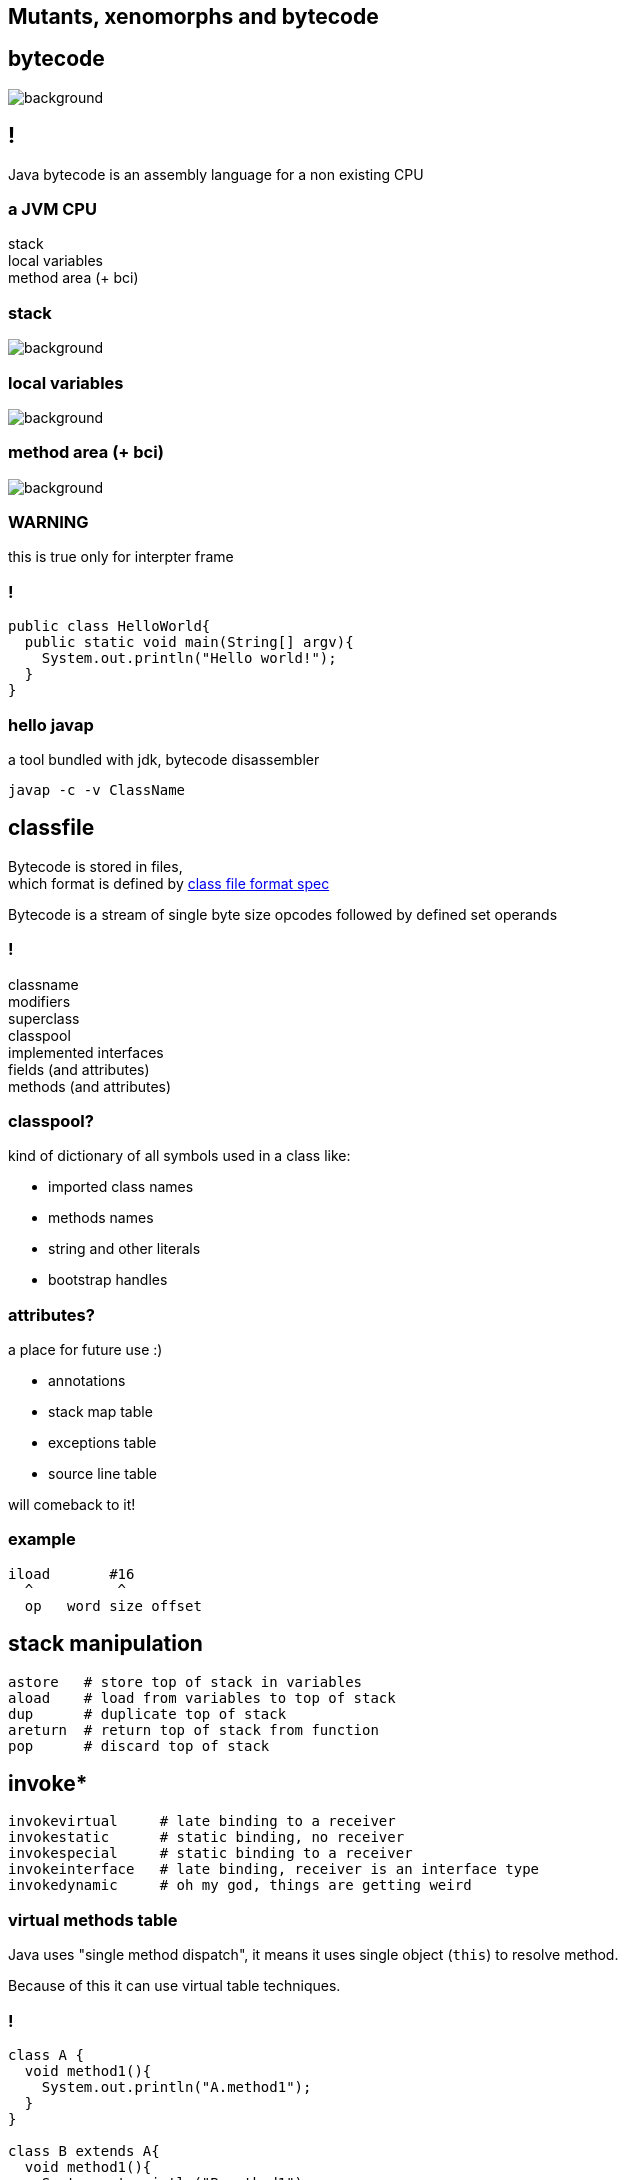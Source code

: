 == Mutants, xenomorphs and bytecode

== bytecode

image::xenomorph.png[background]

== !

Java bytecode is an assembly language for a non existing CPU

=== a JVM CPU

stack +
local variables +
method area (+ bci)

=== stack

image::17042623299_eb189a7209_b-752x490.jpg[background]


=== local variables

image::http://www.ipadinfo.nl/wp-content/uploads/2011/10/blauwbord.jpg[background]

=== method area (+ bci)

image::libraries.jpg[background]

=== WARNING

this is true only for interpter frame

=== !

[source,java]
----
public class HelloWorld{
  public static void main(String[] argv){
    System.out.println("Hello world!");
  }
}
----

=== hello javap

a tool bundled with jdk, bytecode disassembler

  javap -c -v ClassName

== classfile

Bytecode is stored in files, +
which format is defined by
link:http://docs.oracle.com/javase/specs/jvms/se8/html/jvms-4.html[class file format spec] +

Bytecode is a stream of single byte size opcodes followed by defined set operands

=== !

classname +
modifiers +
superclass +
classpool +
implemented interfaces +
fields (and attributes) +
methods (and attributes)

=== classpool?

kind of dictionary of all symbols used in a class like:

* imported class names
* methods names
* string and other literals
* bootstrap handles

=== attributes?

a place for future use :)

* annotations
* stack map table
* exceptions table
* source line table

will comeback to it!

=== example

[code, nasm]
----
iload       #16
  ^          ^
  op   word size offset
----

== stack manipulation

[source, nasm]
----
astore   # store top of stack in variables
aload    # load from variables to top of stack
dup      # duplicate top of stack
areturn  # return top of stack from function
pop      # discard top of stack
----

== invoke*

[source, nasm]
----
invokevirtual     # late binding to a receiver
invokestatic      # static binding, no receiver
invokespecial     # static binding to a receiver
invokeinterface   # late binding, receiver is an interface type
invokedynamic     # oh my god, things are getting weird
----

=== virtual methods table

Java uses "single method dispatch", it means it uses single object (`this`) to
resolve method. +

Because of this it can use virtual table techniques.

=== !

[source, java]
----
class A {
  void method1(){
    System.out.println("A.method1");
  }
}

class B extends A{
  void method1(){
    System.out.println("B.method1");
  }

  void method2(){
    System.out.println("B.method1");
  }

}
----

=== !

*class A vtable*
|===
| 0 | `System.out.println("A.method1");`
|===

*class B vtable*
|===
| 0 | `System.out.println("B.method1");`
| 1 | `System.out.println("B.method2");`
|===

=== invokeinterface

[source, java]
----

interface Intrf {
  void method1();
}

class A implements Intrf{
  void method1(){
    System.out.println("A.method1");
  }
}

class B  implements Intrf{

  void method2(){
    System.out.println("B.method1");
  }

  void method1(){
    System.out.println("B.method1");
  }

}
----

=== !

*class A vtable*
|===
| 0 | `System.out.println("A.method1");`
|===

*class B vtable*
|===
| 0 | `System.out.println("B.method2");`
| 1 | `System.out.println("B.method1");`
|===

=== invokespecial

because private methods and constructors calls are "statically bound" +
(target method known at compile) +
we don't need to lookup vtable at call site +

=== !

yes, invokevirtual and invokeinterface are "late bound" +
so method lookup is required every time you hit call site,


=== gif me moar!!!

http://www.cs.ucsb.edu/~urs/oocsb/papers/TRCS99-24.pdf[Software and Hardware Techniques for Efficient Polymorphic Calls]

=== invokedynamic

image::https://media.giphy.com/media/3ohfFr0PcMTsonsgb6/giphy.gif[background]

=== !

it is like having vtable generated at runtime, +
+ +
you can have multiple dispatch (sort of)


=== control flow

if in doubt +
use `goto`

=== exceptions

take a look at exceptions table

== javaagent

image::http://www.radio-banovina.hr/wp-content/uploads/2016/10/1280x720-Mz9.jpg[background]

=== get you jar ready

----
Premain-Class: pl.symentis.agent.Agent
----

=== !

[source,java]
----
package pl.symentic.agent;

import java.lang.instrument.Instrumentation;

public clas Agent {

  public static void premain(String agentArgs, Instrumentation inst) {
    inst.addTransformer(new CustomCodeTransformer());
  }

}
----

=== !

[source,java]
----
import java.lang.instrument.ClassFileTransformer;
import java.lang.instrument.IllegalClassFormatException;
import java.security.ProtectionDomain;

public class CustomCodeTransformer implements ClassFileTransformer{

  public byte[] transform(
    ClassLoader loader, String className,
    Class<?> classBeingRedefined,ProtectionDomain protectionDomain,
    byte[] classfileBuffer) throws IllegalClassFormatException{}

      // HERE YOU CAN DO FANCY THINGS WITH BYTECODE

      return classfileBuffer;
  }
}
----

=== jvm with agent

----
java -javaagent:agent.jar Main
----

=== !

image::http://i.giphy.com/gVE7nURcnD9bW.gif[background]

== tools

image::old-tools.jpg[background]

=== asm

=== bytebuddy

=== byteman

== q&a
